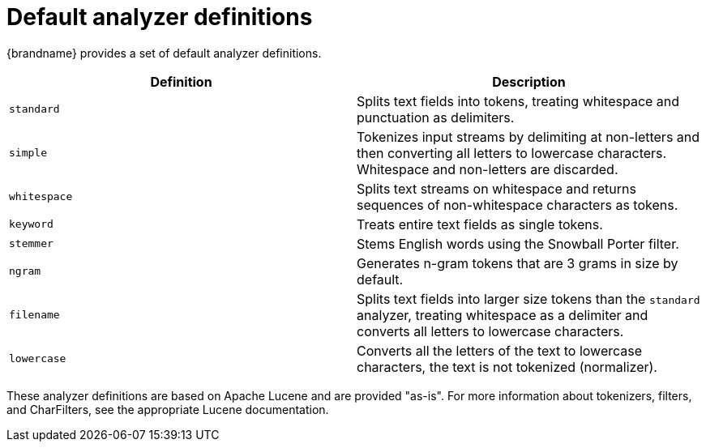 [id='default-analyzers_{context}']
= Default analyzer definitions

{brandname} provides a set of default analyzer definitions.

[%header,cols=2*]
|===

| Definition
| Description

| `standard`
| Splits text fields into tokens, treating whitespace and punctuation as delimiters.

| `simple`
| Tokenizes input streams by delimiting at non-letters and then converting all letters to lowercase characters. Whitespace and non-letters are discarded.

| `whitespace`
| Splits text streams on whitespace and returns sequences of non-whitespace characters as tokens.

| `keyword`
| Treats entire text fields as single tokens.

| `stemmer`
| Stems English words using the Snowball Porter filter.

| `ngram`
| Generates n-gram tokens that are 3 grams in size by default.

| `filename`
| Splits text fields into larger size tokens than the `standard` analyzer, treating whitespace as a delimiter and converts all letters to lowercase characters.

| `lowercase`
| Converts all the letters of the text to lowercase characters, the text is not tokenized (normalizer).

|===

These analyzer definitions are based on Apache Lucene and are provided "as-is".
For more information about tokenizers, filters, and CharFilters, see the
appropriate Lucene documentation.
